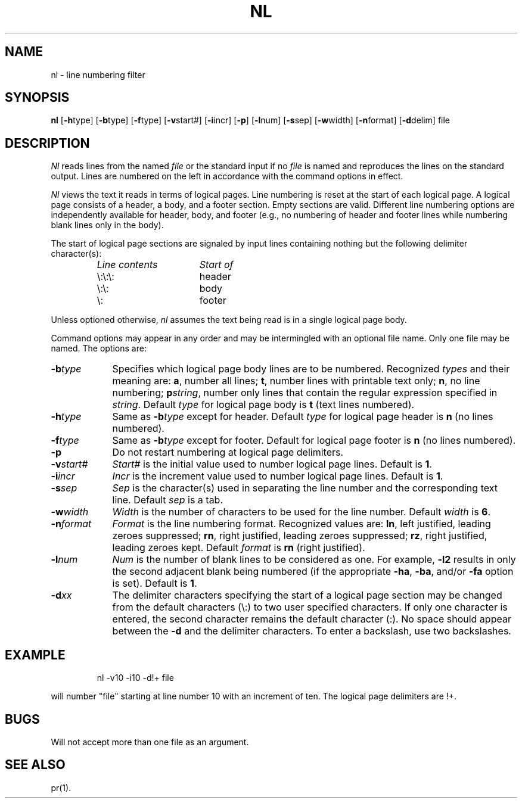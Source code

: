 '\"macro stdmacro
.TH NL 1
.SH NAME
nl \- line numbering filter
.SH SYNOPSIS
.B nl
.RB [ \-h type]
.RB [ \-b type]
.RB [ \-f type]
.RB [ \-v start#]
.RB [ \-i incr]
.RB [ \-p ]
.RB [ \-l num]
.RB [ \-s sep]
.RB [ \-w width]
.RB [ \-n format]
.RB [ \-d delim]
file
.SH DESCRIPTION
.I Nl\^
reads lines from the named \f2file\^\fP or the
standard input if no \f2file\^\fP is named and
reproduces the lines on the standard output.
Lines are numbered on the left in accordance with
the command options in effect.
.PP
.I Nl\^
views the text it reads in terms of logical pages.
Line numbering is reset at the start
of each logical page.
A logical page consists of a
header, a body, and a footer section.
Empty sections are valid.
Different line numbering options
are independently available
for header, body, and footer
(e.g., no numbering of header and footer
lines while numbering blank lines
only in the body).
.PP
The start of logical page sections are signaled by input
lines containing nothing but the following delimiter character(s):
.br
.RS
.TP "\w'\f2Line contents\f1\ \ \ 'u"
.I Line contents\^
.I Start of\^
.TP
\e:\e:\e:
header
.PD 0
.TP
\e:\e:
body
.TP
\e:
footer
.RE
.PD
.PP
Unless optioned otherwise,
.I nl\^
assumes the text being read is in a single logical page body.
.PP
Command options may appear in any order and
may be intermingled with an optional file name.
Only one file may be named.
The options are:
.TP "\w'\f3\-n\|\f2format\R\ \ 'u"
.BI \-b\| type\^
Specifies which logical page body lines are to be numbered.
Recognized \f2types\^\fP and their meaning are:
.BR a ,
number all lines;
.BR t ,
number lines with printable text only;
.BR n ,
no line numbering;
\f3p\|\f2string\|\f1,
number only lines that contain the regular expression
specified in
.IR string .
Default \f2type\^\fP for logical page body is
.B t
(text lines numbered).
.TP
.BI \-h\| type\^
Same as
.BI \-b\| type\^
except for header.
Default \f2type\^\fP for logical page header is \f3n\fP
(no lines numbered).
.TP
.BI \-f\| type\^
Same as
.BI \-b\| type\^
except for footer.
Default for logical page footer is \f3n\fP
(no lines numbered).
.TP
.B \-p
Do not restart numbering at logical page delimiters.
.TP
.BI \-v\| start#
.I Start#\^
is the initial value used to 
number logical page lines.
Default is
.BR 1 .
.TP
.BI \-i\| incr\^
.I Incr\^
is the increment value used
to number logical page lines.
Default is
.BR 1 .
.TP
.BI \-s\| sep\^
.I Sep\^
is the character(s) used in
separating the line number and the
corresponding text line.
Default \f2sep\^\fP is a tab.
.TP
.BI \-w\| width\^
.I Width\^
is the number of characters
to be used for the line number.
Default \f2width\^\fP is
.BR 6 .
.TP
.BI \-n\| format\^
.I Format\^
is the line numbering format.
Recognized values are:
.BR ln ,
left justified, leading zeroes
suppressed;
.BR rn ,
right justified,
leading zeroes suppressed;
.BR rz ,
right justified, leading zeroes kept.
Default \f2format\^\fP is \f3rn\f1 (right justified).
.TP
.BI \-l\| num\^
.I Num\^
is the number of blank lines to be
considered as one.
For example,
.B \-l2
results in only the second adjacent blank
being numbered (if the appropriate
.BR \-ha ,
.BR \-ba ,
and/or
.B \-fa
option is set).
Default is
.BR 1 .
.TP
.BI \-d\| xx\^
The delimiter characters specifying the start of a logical page
section may be changed from the default characters (\\:) to
two user specified characters.
If only one character is entered,
the second character remains the default character (:).
No space should appear between the
.B \-d
and the delimiter characters.
To enter a backslash, use two backslashes.
.SH EXAMPLE
.IP
nl \-v10 \-i10 \-d!+ file 
.PP
will number "file" starting at line number 10
with an increment of ten.
The logical page delimiters are !+.
.SH BUGS
Will not accept more than one file as an argument.
.SH SEE ALSO
pr(1).
.\"	@(#)nl.1	5.1 of 11/9/83
